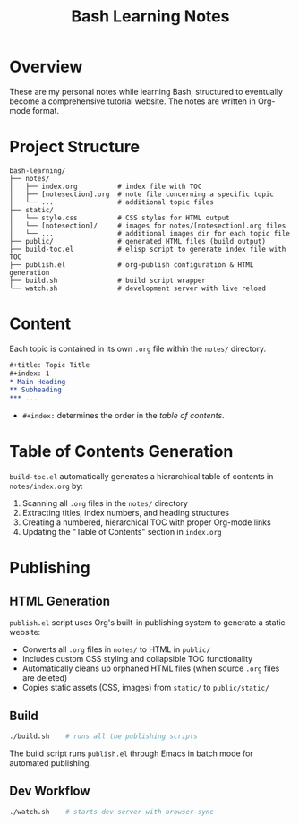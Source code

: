 #+title: Bash Learning Notes

* Overview
These are my personal notes while learning Bash, structured to eventually become a comprehensive tutorial website. The notes are written in Org-mode format.

* Project Structure
#+begin_example
bash-learning/
├── notes/
│   ├── index.org          # index file with TOC
│   ├── [notesection].org  # note file concerning a specific topic
│   └── ...                # additional topic files
├── static/
│   └── style.css          # CSS styles for HTML output
│   └── [notesection]/     # images for notes/[notesection].org files
│   └── ...                # additional images dir for each topic file
├── public/                # generated HTML files (build output)
├── build-toc.el           # elisp script to generate index file with TOC
├── publish.el             # org-publish configuration & HTML generation
├── build.sh               # build script wrapper
└── watch.sh               # development server with live reload
#+end_example

* Content
Each topic is contained in its own =.org= file within the =notes/= directory.

#+begin_src org
,#+title: Topic Title
,#+index: 1
,* Main Heading
,** Subheading
,*** ...
#+end_src

+ =#+index:= determines the order in the [[* Table of Contents Generation][table of contents]].

* Table of Contents Generation
=build-toc.el= automatically generates a hierarchical table of contents in =notes/index.org= by:
1. Scanning all =.org= files in the =notes/= directory
2. Extracting titles, index numbers, and heading structures
3. Creating a numbered, hierarchical TOC with proper Org-mode links
4. Updating the "Table of Contents" section in =index.org=

* Publishing
** HTML Generation
=publish.el= script uses Org's built-in publishing system to generate a static website:
+ Converts all =.org= files in =notes/= to HTML in =public/=
+ Includes custom CSS styling and collapsible TOC functionality
+ Automatically cleans up orphaned HTML files (when source =.org= files are deleted)
+ Copies static assets (CSS, images) from =static/= to =public/static/=

** Build
#+begin_src bash
./build.sh    # runs all the publishing scripts
#+end_src

The build script runs =publish.el= through Emacs in batch mode for automated publishing.

** Dev Workflow
#+begin_src bash
./watch.sh    # starts dev server with browser-sync
#+end_src
